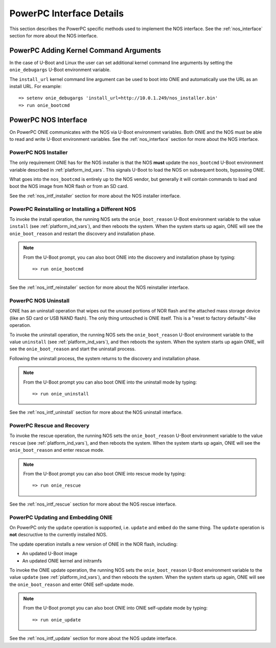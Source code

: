 *************************
PowerPC Interface Details
*************************

This section describes the PowerPC specific methods used to implement
the NOS interface.  See the :ref:`nos_interface` section for more
about the NOS interface.

PowerPC Adding Kernel Command Arguments
---------------------------------------

In the case of U-Boot and Linux the user can set additional kernel
command line arguments by setting the ``onie_debugargs`` U-Boot
environment variable.

The ``install_url`` kernel command line argument can be used to boot
into ONIE and automatically use the URL as an install URL.  For
example::

  => setenv onie_debugargs 'install_url=http://10.0.1.249/nos_installer.bin'
  => run onie_bootcmd

PowerPC NOS Interface
---------------------

On PowerPC ONIE communicates with the NOS via U-Boot environment
variables.  Both ONIE and the NOS must be able to read and write
U-Boot environment variables.  See the :ref:`nos_interface` section
for more about the NOS interface.

.. _powerpc_nos_intf_installer:

PowerPC NOS Installer
=====================

The only requirement ONIE has for the NOS installer is that the NOS
**must** update the ``nos_bootcmd`` U-Boot environment variable
described in :ref:`platform_ind_vars`. This signals U-Boot to load the
NOS on subsequent boots, bypassing ONIE.

What goes into the ``nos_bootcmd`` is entirely up to the NOS vendor, but
generally it will contain commands to load and boot the NOS image from
NOR flash or from an SD card.

See the :ref:`nos_intf_installer` section for more about the NOS
installer interface.

.. _powerpc_nos_intf_reinstaller:

PowerPC Reinstalling or Installing a Different NOS
==================================================

To invoke the install operation, the running NOS sets the
``onie_boot_reason`` U-Boot environment variable to the value
``install`` (see :ref:`platform_ind_vars`), and then reboots the
system.  When the system starts up again, ONIE will see the
``onie_boot_reason`` and restart the discovery and installation phase.

.. note::

  From the U-Boot prompt, you can also boot ONIE into the discovery and
  installation phase by typing::

    => run onie_bootcmd

See the :ref:`nos_intf_reinstaller` section for more about the NOS
reinstaller interface.

.. _powerpc_nos_intf_uninstall:

PowerPC NOS Uninstall
=====================

ONIE has an uninstall operation that wipes out the unused portions of
NOR flash and the attached mass storage device (like an SD card or USB NAND
flash). The only thing untouched is ONIE itself. This is a
"reset to factory defaults"-like operation.

To invoke the uninstall operation, the running NOS sets the
``onie_boot_reason`` U-Boot environment variable to the value
``uninstall`` (see :ref:`platform_ind_vars`), and then reboots the
system.  When the system starts up again ONIE, will see the
``onie_boot_reason`` and start the uninstall process.

Following the uninstall process, the system returns to the
discovery and installation phase.

.. note::

  From the U-Boot prompt you can also boot ONIE into the uninstall
  mode by typing::

    => run onie_uninstall

See the :ref:`nos_intf_uninstall` section for more about the NOS
uninstall interface.

.. _powerpc_nos_intf_rescue:

PowerPC Rescue and Recovery
===========================

To invoke the rescue operation, the running NOS sets the ``onie_boot_reason`` 
U-Boot environment variable to the value ``rescue`` 
(see :ref:`platform_ind_vars`), and then reboots the system.  When the system 
starts up again, ONIE will see the ``onie_boot_reason`` and enter rescue mode.

.. note::

  From the U-Boot prompt you can also boot ONIE into rescue mode by
  typing::

    => run onie_rescue

See the :ref:`nos_intf_rescue` section for more about the NOS rescue
interface.

.. _powerpc_nos_intf_update:

PowerPC Updating and Embedding ONIE
===================================

On PowerPC only the ``update`` operation is supported, i.e. ``update``
and ``embed`` do the same thing.  The ``update`` operation is **not**
descructive to the currently installed NOS.

The update operation installs a new version of ONIE in the NOR flash,
including:

- An updated U-Boot image

- An updated ONIE kernel and initramfs

To invoke the ONIE update operation, the running NOS sets the
``onie_boot_reason`` U-Boot environment variable to the value
``update`` (see :ref:`platform_ind_vars`), and then reboots the
system.  When the system starts up again, ONIE will see the
``onie_boot_reason`` and enter ONIE self-update mode.

.. note::

  From the U-Boot prompt you can also boot ONIE into ONIE self-update mode by
  typing::

    => run onie_update

See the :ref:`nos_intf_update` section for more about the NOS update
interface.

